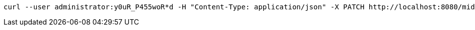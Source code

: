 :page-visibility: hidden
[source,bash]
----
curl --user administrator:y0uR_P455woR*d -H "Content-Type: application/json" -X PATCH http://localhost:8080/midpoint/ws/rest/accessCertificationCampaigns/3a0fb4a2-ffbd-4e72-bbff-47327df054c4 --data-binary @pathToMidpointGit\samples\rest\modify-attribute-gen.json -v
----
